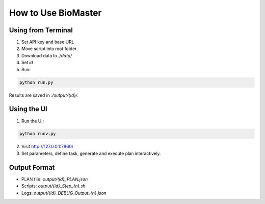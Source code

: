 How to Use BioMaster
====================

Using from Terminal
-------------------

1. Set API key and base URL
2. Move script into root folder
3. Download data to `./data/`
4. Set `id`
5. Run:

.. code-block:: bash

   python run.py

Results are saved in `./output/{id}/`.

Using the UI
------------

1. Run the UI:

.. code-block:: bash

   python runv.py

2. Visit http://127.0.0.1:7860/

3. Set parameters, define task, generate and execute plan interactively.

Output Format
-------------

- PLAN file: `output/{id}_PLAN.json`
- Scripts: `output/{id}_Step_{n}.sh`
- Logs: `output/{id}_DEBUG_Output_{n}.json`
